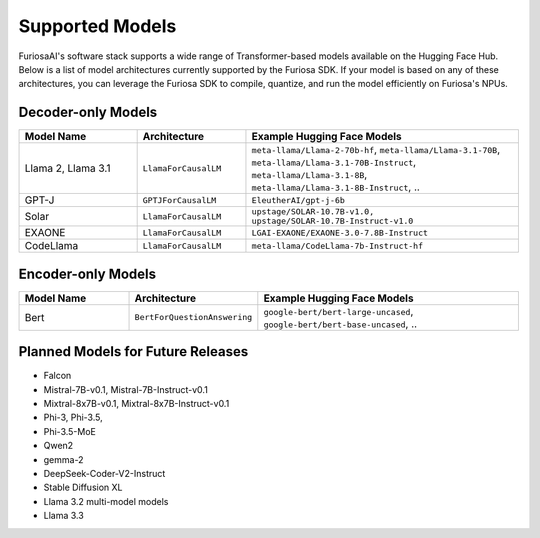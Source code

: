 .. _SupportedModels:

**********************************
Supported Models
**********************************

FuriosaAI's software stack supports a wide range of Transformer-based models
available on the Hugging Face Hub.
Below is a list of model architectures currently supported by the Furiosa SDK.
If your model is based on any of these architectures, you can leverage the
Furiosa SDK to compile, quantize, and run the model efficiently on
Furiosa's NPUs.

Decoder-only Models
===================

.. list-table::
   :align: center
   :header-rows: 1
   :widths: 130 120 300

   * - Model Name
     - Architecture
     - Example Hugging Face Models
   * - Llama 2, Llama 3.1
     - ``LlamaForCausalLM``
     - ``meta-llama/Llama-2-70b-hf``, ``meta-llama/Llama-3.1-70B``, ``meta-llama/Llama-3.1-70B-Instruct``, ``meta-llama/Llama-3.1-8B``, ``meta-llama/Llama-3.1-8B-Instruct``, ..
   * - GPT-J
     - ``GPTJForCausalLM``
     - ``EleutherAI/gpt-j-6b``
   * - Solar
     - ``LlamaForCausalLM``
     - ``upstage/SOLAR-10.7B-v1.0, upstage/SOLAR-10.7B-Instruct-v1.0``
   * - EXAONE
     - ``LlamaForCausalLM``
     - ``LGAI-EXAONE/EXAONE-3.0-7.8B-Instruct``
   * - CodeLlama
     - ``LlamaForCausalLM``
     - ``meta-llama/CodeLlama-7b-Instruct-hf``

Encoder-only Models
===================

.. list-table::
   :align: center
   :header-rows: 1
   :widths: 130 120 300

   * - Model Name
     - Architecture
     - Example Hugging Face Models
   * - Bert
     - ``BertForQuestionAnswering``
     - ``google-bert/bert-large-uncased``, ``google-bert/bert-base-uncased``, ..


Planned Models for Future Releases
===============================================

* Falcon
* Mistral-7B-v0.1, Mistral-7B-Instruct-v0.1
* Mixtral-8x7B-v0.1, Mixtral-8x7B-Instruct-v0.1
* Phi-3, Phi-3.5,
* Phi-3.5-MoE
* Qwen2
* gemma-2
* DeepSeek-Coder-V2-Instruct
* Stable Diffusion XL
* Llama 3.2 multi-model models
* Llama 3.3
